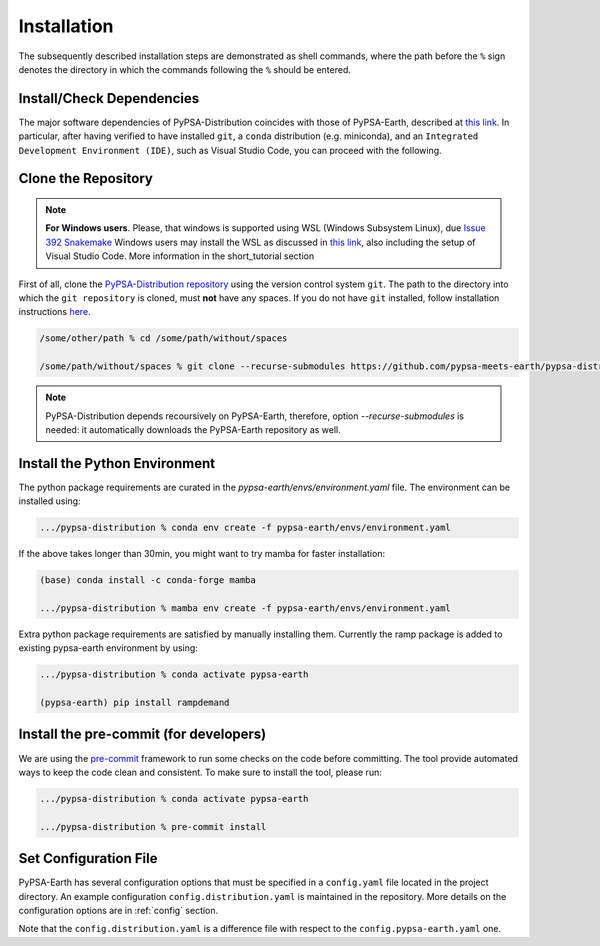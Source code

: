 ..
  SPDX-FileCopyrightText: 2021 The PyPSA meets Earth authors

  SPDX-License-Identifier: CC-BY-4.0

.. _installation:

##########################################
Installation
##########################################

The subsequently described installation steps are demonstrated as shell commands, where the path before the ``%`` sign denotes the directory in which the commands following the ``%`` should be entered.



Install/Check Dependencies
===============================

The major software dependencies of PyPSA-Distribution coincides with those of PyPSA-Earth,
described at `this link <https://pypsa-earth.readthedocs.io/en/latest/installation.html#install-dependencies>`_.
In particular, after having verified to have installed ``git``, a ``conda`` distribution (e.g. miniconda), and
an ``Integrated Development Environment (IDE)``, such as Visual Studio Code, you can proceed with the following.

Clone the Repository
====================
.. note::

  **For Windows users**. Please, that windows is supported using WSL (Windows Subsystem Linux), due `Issue 392 Snakemake <https://github.com/snakemake/snakemake/issues/392>`_
  Windows users may install the WSL as discussed in `this link <https://code.visualstudio.com/docs/remote/wsl>`_, also including the setup of Visual Studio Code.
  More information in the short_tutorial section

First of all, clone the `PyPSA-Distribution repository <https://github.com/pypsa-meets-earth/pypsa-distribution/>`_ using the version control system ``git``.
The path to the directory into which the ``git repository`` is cloned, must **not** have any spaces.
If you do not have ``git`` installed, follow installation instructions `here <https://git-scm.com/book/en/v2/Getting-Started-Installing-Git>`_.

.. code:: bash

    /some/other/path % cd /some/path/without/spaces

    /some/path/without/spaces % git clone --recurse-submodules https://github.com/pypsa-meets-earth/pypsa-distribution.git

.. note::

  PyPSA-Distribution depends recoursively on PyPSA-Earth, therefore, option `--recurse-submodules` is needed:
  it automatically downloads the PyPSA-Earth repository as well.


Install the Python Environment
==============================

The python package requirements are curated in the `pypsa-earth/envs/environment.yaml` file.
The environment can be installed using:

.. code:: bash

    .../pypsa-distribution % conda env create -f pypsa-earth/envs/environment.yaml

If the above takes longer than 30min, you might want to try mamba for faster installation:

.. code:: bash

    (base) conda install -c conda-forge mamba

    .../pypsa-distribution % mamba env create -f pypsa-earth/envs/environment.yaml

Extra python package requirements are satisfied by manually installing them. Currently the ramp package is added to existing pypsa-earth environment by using:

.. code:: bash

    .../pypsa-distribution % conda activate pypsa-earth

    (pypsa-earth) pip install rampdemand
   

Install the pre-commit (for developers)
=======================================

We are using the `pre-commit <https://pre-commit.com/>`_ framework to run some checks on the code before committing.
The tool provide automated ways to keep the code clean and consistent.
To make sure to install the tool, please run:

.. code:: bash

    .../pypsa-distribution % conda activate pypsa-earth

    .../pypsa-distribution % pre-commit install


Set Configuration File
================================

PyPSA-Earth has several configuration options that must be specified in a ``config.yaml`` file located in the project directory. An example configuration ``config.distribution.yaml`` is maintained in the repository. More details on the configuration options are in :ref:`config` section.

Note that the ``config.distribution.yaml`` is a difference file with respect to the ``config.pypsa-earth.yaml`` one.
